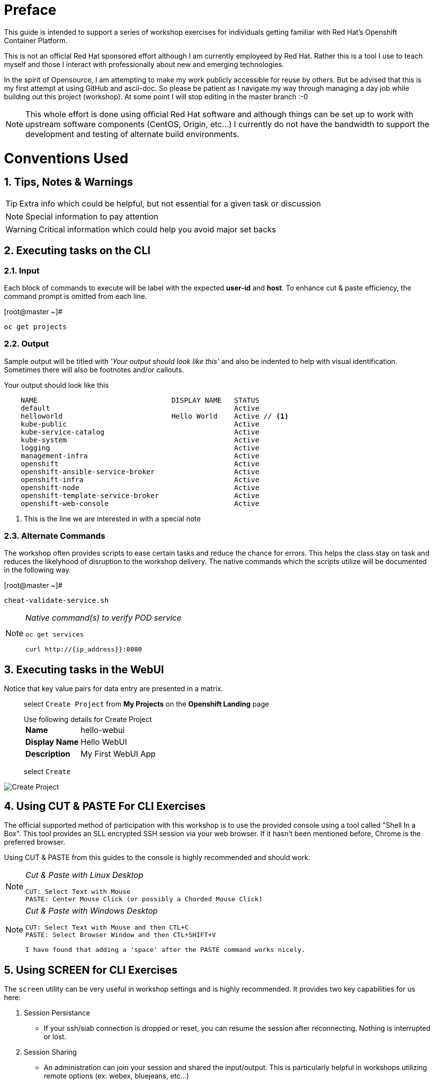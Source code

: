 :sectnums:
:sectnumlevels: 2
ifdef::env-github[]
:tip-caption: :bulb:
:note-caption: :information_source:
:important-caption: :heavy_exclamation_mark:
:caution-caption: :fire:
:warning-caption: :warning:
endif::[]
:imagesdir: ./_images

[preface]
= Preface

This guide is intended to support a series of workshop exercises for individuals getting familiar with Red Hat's Openshift  Container Platform.

This is not an official Red Hat sponsored effort although I am currently employeed by Red Hat.  Rather this is a tool I use to teach myself and those I interact with professionally about new and emerging technologies.

In the spirit of Opensource, I am attempting to make my work publicly accessible for reuse by others.  But be advised that this is my first attempt at using GitHub and ascii-doc. So please be patient as I navigate my way through managing a day job while building out this project (workshop).  At some point I will stop editing in the master branch :-0

NOTE:  This whole effort is done using official Red Hat software and although things can be set up to work with upstream software components (CentOS, Origin, etc...) I currently do not have the bandwidth to support the development and testing of alternate build environments.

= Conventions Used

== Tips, Notes & Warnings

TIP: Extra info which could be helpful, but not essential for a given task or discussion

NOTE: Special information to pay attention

WARNING: Critical information which could help you avoid major set backs

== Executing tasks on the CLI

=== Input

Each block of commands to execute will be label with the expected *user-id* and *host*.  To enhance cut & paste efficiency, the command prompt is omitted from each line.

.[root@master ~]#
----
oc get projects
----

=== Output

Sample output will be titled with _'Your output should look like this'_ and also be indented to help with visual identification.  Sometimes there will also be footnotes and/or callouts.

.Your output should look like this
[source,indent=4]
----
NAME                                DISPLAY NAME   STATUS
default                                            Active
helloworld                          Hello World    Active // <1>
kube-public                                        Active
kube-service-catalog                               Active
kube-system                                        Active
logging                                            Active
management-infra                                   Active
openshift                                          Active
openshift-ansible-service-broker                   Active
openshift-infra                                    Active
openshift-node                                     Active
openshift-template-service-broker                  Active
openshift-web-console                              Active
----
<1> This is the line we are interested in with a special note

=== Alternate Commands

The workshop often provides scripts to ease certain tasks and reduce the chance for errors.  This helps the class stay on task and reduces the likelyhood of disruption to the workshop delivery.  The native commands which the scripts utilize will be documented in the following way.

.[root@master ~]#
----
cheat-validate-service.sh
----

[NOTE]
====
_Native command(s) to verify POD service_
----
oc get services

curl http://{ip_address}}:8080
----
====

== Executing tasks in the WebUI

Notice that key value pairs for data entry are presented in a matrix.

____
select `Create Project` from *My Projects* on the *Openshift Landing* page

.Use following details for Create Project
[horizontal]
*Name*:: hello-webui
*Display Name*:: Hello WebUI
*Description*:: My First WebUI App

select `Create`
____

====
image::ocp-webui-hello1-project-create.png[Create Project]
====

== Using CUT & PASTE For CLI Exercises

The official supported method of participation with this workshop is to use the provided console using a tool called "Shell In a Box".  This tool provides an SLL encrypted SSH session via your web browser.  If it hasn't been mentioned before, Chrome is the preferred browser.

Using CUT & PASTE from this guides to the console is highly recommended and should work.

[NOTE]
====
_Cut & Paste with Linux Desktop_
----
CUT: Select Text with Mouse
PASTE: Center Mouse Click (or possibly a Chorded Mouse Click)
----
====

[NOTE]
====
_Cut & Paste with Windows Desktop_
----
CUT: Select Text with Mouse and then CTL+C
PASTE: Select Browser Window and then CTL+SHIFT+V

I have found that adding a 'space' after the PASTE command works nicely.

----
====

== Using SCREEN for CLI Exercises

The `screen` utility can be very useful in workshop settings and is highly recommended.  It provides two key capabilities for us here:

    . Session Persistance
    ** If your ssh/siab connection is dropped or reset, you can resume the session after reconnecting.  Nothing is interrupted or lost.
    . Session Sharing
    ** An administration can join your session and shared the input/output.  This is particularly helpful in workshops utilizing remote options (ex: webex, bluejeans, etc...)

To enable a `screen` session simply execute the following.

.[student@workstation ~]#
----
screen -m
----

And now just continue as normal.

[NOTE]
====
_Additional tips on using 'screen'_
----

# list available sessions
screen -ls

# resume disconnected session
screen -r {name}

# disconnect current session
screen -d {name}

# to join a session (multiuser)
screen -x {name}

#To enable multi user on active session
ctrl-a :multiuser on

#To add an additional screen/shell
ctrl-a C

#To switch to Next screen/shell
ctrl-a N

#To Split Screen Horizontally
ctrl-a S

#To Move Cursor to other Split-Screen
ctrl-a TAB
----
====



[discrete]
== End of Unit

*Next:* link:Getting-Started.adoc[Getting Started]

link:../OCP-Workshop.adoc[Return to TOC]

////
Always end files with a blank line to avoid include problems.
////
